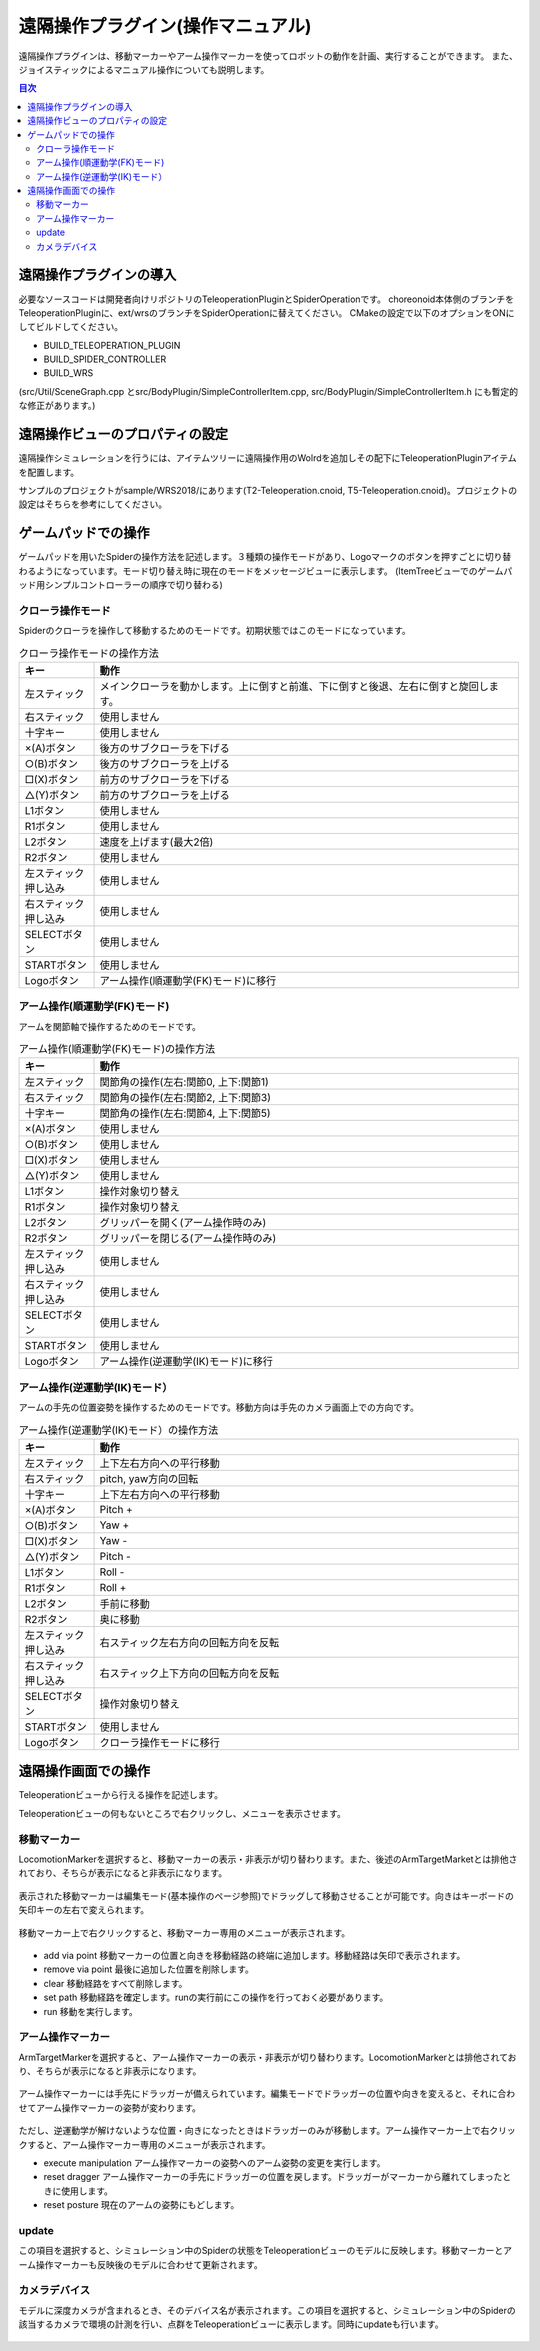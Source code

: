 遠隔操作プラグイン(操作マニュアル)
======================================
遠隔操作プラグインは、移動マーカーやアーム操作マーカーを使ってロボットの動作を計画、実行することができます。
また、ジョイスティックによるマニュアル操作についても説明します。

.. contents:: 目次
   :local:

遠隔操作プラグインの導入
------------------------
必要なソースコードは開発者向けリポジトリのTeleoperationPluginとSpiderOperationです。
choreonoid本体側のブランチをTeleoperationPluginに、ext/wrsのブランチをSpiderOperationに替えてください。
CMakeの設定で以下のオプションをONにしてビルドしてください。

* BUILD_TELEOPERATION_PLUGIN
* BUILD_SPIDER_CONTROLLER
* BUILD_WRS

(src/Util/SceneGraph.cpp とsrc/BodyPlugin/SimpleControllerItem.cpp, src/BodyPlugin/SimpleControllerItem.h にも暫定的な修正があります。)

遠隔操作ビューのプロパティの設定
---------------------------------
遠隔操作シミュレーションを行うには、アイテムツリーに遠隔操作用のWolrdを追加しその配下にTeleoperationPluginアイテムを配置します。

サンプルのプロジェクトがsample/WRS2018/にあります(T2-Teleoperation.cnoid, T5-Teleoperation.cnoid)。プロジェクトの設定はそちらを参考にしてください。


ゲームパッドでの操作
--------------------
ゲームパッドを用いたSpiderの操作方法を記述します。３種類の操作モードがあり、Logoマークのボタンを押すごとに切り替わるようになっています。モード切り替え時に現在のモードをメッセージビューに表示します。
(ItemTreeビューでのゲームパッド用シンプルコントローラーの順序で切り替わる)

クローラ操作モード
^^^^^^^^^^^^^^^^^^
Spiderのクローラを操作して移動するためのモードです。初期状態ではこのモードになっています。

.. tabularcolumns:: |p{3.0cm}|p{12.0cm}|

.. list-table:: クローラ操作モードの操作方法
 :widths: 15,85
 :header-rows: 1

 * - キー
   - 動作
 * - 左スティック
   - メインクローラを動かします。上に倒すと前進、下に倒すと後退、左右に倒すと旋回します。
 * - 右スティック
   - 使用しません
 * - 十字キー
   - 使用しません
 * - ×(A)ボタン
   - 後方のサブクローラを下げる
 * - ○(B)ボタン
   - 後方のサブクローラを上げる
 * - □(X)ボタン
   - 前方のサブクローラを下げる
 * - △(Y)ボタン
   - 前方のサブクローラを上げる
 * - L1ボタン
   - 使用しません
 * - R1ボタン
   - 使用しません
 * - L2ボタン
   - 速度を上げます(最大2倍)
 * - R2ボタン
   - 使用しません
 * - 左スティック押し込み
   - 使用しません
 * - 右スティック押し込み
   - 使用しません
 * - SELECTボタン
   - 使用しません
 * - STARTボタン
   - 使用しません
 * - Logoボタン
   - アーム操作(順運動学(FK)モード)に移行

アーム操作(順運動学(FK)モード)
^^^^^^^^^^^^^^^^^^^^^^^^^^^^^^
アームを関節軸で操作するためのモードです。

.. tabularcolumns:: |p{3.0cm}|p{12.0cm}|

.. list-table:: アーム操作(順運動学(FK)モード)の操作方法
 :widths: 15,85
 :header-rows: 1

 * - キー
   - 動作
 * - 左スティック
   - 関節角の操作(左右:関節0, 上下:関節1)
 * - 右スティック
   - 関節角の操作(左右:関節2, 上下:関節3)
 * - 十字キー
   - 関節角の操作(左右:関節4, 上下:関節5)
 * - ×(A)ボタン
   - 使用しません
 * - ○(B)ボタン
   - 使用しません
 * - □(X)ボタン
   - 使用しません
 * - △(Y)ボタン
   - 使用しません
 * - L1ボタン
   - 操作対象切り替え
 * - R1ボタン
   - 操作対象切り替え
 * - L2ボタン
   - グリッパーを開く(アーム操作時のみ)
 * - R2ボタン
   - グリッパーを閉じる(アーム操作時のみ)
 * - 左スティック押し込み
   - 使用しません
 * - 右スティック押し込み
   - 使用しません
 * - SELECTボタン
   - 使用しません
 * - STARTボタン
   - 使用しません
 * - Logoボタン
   - アーム操作(逆運動学(IK)モード)に移行

アーム操作(逆運動学(IK)モード）
^^^^^^^^^^^^^^^^^^^^^^^^^^^^^^^
アームの手先の位置姿勢を操作するためのモードです。移動方向は手先のカメラ画面上での方向です。

.. tabularcolumns:: |p{3.0cm}|p{12.0cm}|

.. list-table:: アーム操作(逆運動学(IK)モード）の操作方法
 :widths: 15,85
 :header-rows: 1

 * - キー
   - 動作
 * - 左スティック
   - 上下左右方向への平行移動
 * - 右スティック
   - pitch, yaw方向の回転
 * - 十字キー
   - 上下左右方向への平行移動
 * - ×(A)ボタン
   - Pitch +
 * - ○(B)ボタン
   - Yaw +
 * - □(X)ボタン
   - Yaw -
 * - △(Y)ボタン
   - Pitch -
 * - L1ボタン
   - Roll -
 * - R1ボタン
   - Roll +
 * - L2ボタン
   - 手前に移動
 * - R2ボタン
   - 奥に移動
 * - 左スティック押し込み
   - 右スティック左右方向の回転方向を反転
 * - 右スティック押し込み
   - 右スティック上下方向の回転方向を反転
 * - SELECTボタン
   - 操作対象切り替え
 * - STARTボタン
   - 使用しません
 * - Logoボタン
   - クローラ操作モードに移行

遠隔操作画面での操作
--------------------
Teleoperationビューから行える操作を記述します。

Teleoperationビューの何もないところで右クリックし、メニューを表示させます。

.. figure:: image/1-1_menu.png

移動マーカー
^^^^^^^^^^^^^
LocomotionMarkerを選択すると、移動マーカーの表示・非表示が切り替わります。また、後述のArmTargetMarketとは排他されており、そちらが表示になると非表示になります。

.. figure:: image/1-2_LocomotionMarker_invisible.png

表示された移動マーカーは編集モード(基本操作のページ参照)でドラッグして移動させることが可能です。向きはキーボードの矢印キーの左右で変えられます。

.. figure:: image/1-3_dragging_locomotionmarker.png

移動マーカー上で右クリックすると、移動マーカー専用のメニューが表示されます。

.. figure:: image/1-4_menu_for_locomotionmarker.png

* add via point   移動マーカーの位置と向きを移動経路の終端に追加します。移動経路は矢印で表示されます。
* remove via point    最後に追加した位置を削除します。
* clear   移動経路をすべて削除します。
* set path    移動経路を確定します。runの実行前にこの操作を行っておく必要があります。
* run 移動を実行します。


アーム操作マーカー
^^^^^^^^^^^^^^^^^^
ArmTargetMarkerを選択すると、アーム操作マーカーの表示・非表示が切り替わります。LocomotionMarkerとは排他されており、そちらが表示になると非表示になります。

.. figure:: image/1-5_ArmTargetMarker_visible.png

アーム操作マーカーには手先にドラッガーが備えられています。編集モードでドラッガーの位置や向きを変えると、それに合わせてアーム操作マーカーの姿勢が変わります。

.. figure:: image/1-6_operating_ArmTargetMarker.png

ただし、逆運動学が解けないような位置・向きになったときはドラッガーのみが移動します。アーム操作マーカー上で右クリックすると、アーム操作マーカー専用のメニューが表示されます。

* execute manipulation    アーム操作マーカーの姿勢へのアーム姿勢の変更を実行します。
* reset dragger   アーム操作マーカーの手先にドラッガーの位置を戻します。ドラッガーがマーカーから離れてしまったときに使用します。
* reset posture   現在のアームの姿勢にもどします。

update
^^^^^^
この項目を選択すると、シミュレーション中のSpiderの状態をTeleoperationビューのモデルに反映します。移動マーカーとアーム操作マーカーも反映後のモデルに合わせて更新されます。

カメラデバイス
^^^^^^^^^^^^^^
モデルに深度カメラが含まれるとき、そのデバイス名が表示されます。この項目を選択すると、シミュレーション中のSpiderの該当するカメラで環境の計測を行い、点群をTeleoperationビューに表示します。同時にupdateも行います。

.. figure:: image/1-7_get_pointcloud.png


